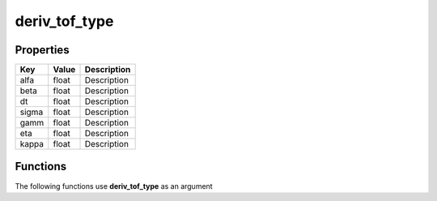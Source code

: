 ##############
deriv_tof_type
##############


Properties
----------
.. list-table::
   :header-rows: 1

   * - Key
     - Value
     - Description
   * - alfa
     - float
     - Description
   * - beta
     - float
     - Description
   * - dt
     - float
     - Description
   * - sigma
     - float
     - Description
   * - gamm
     - float
     - Description
   * - eta
     - float
     - Description
   * - kappa
     - float
     - Description

Functions
---------
The following functions use **deriv_tof_type** as an argument
